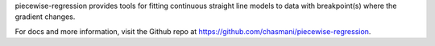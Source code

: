 

piecewise-regression provides tools for fitting continuous straight line models to data with breakpoint(s) where the gradient changes. 

For docs and more information, visit the Github repo at https://github.com/chasmani/piecewise-regression.

